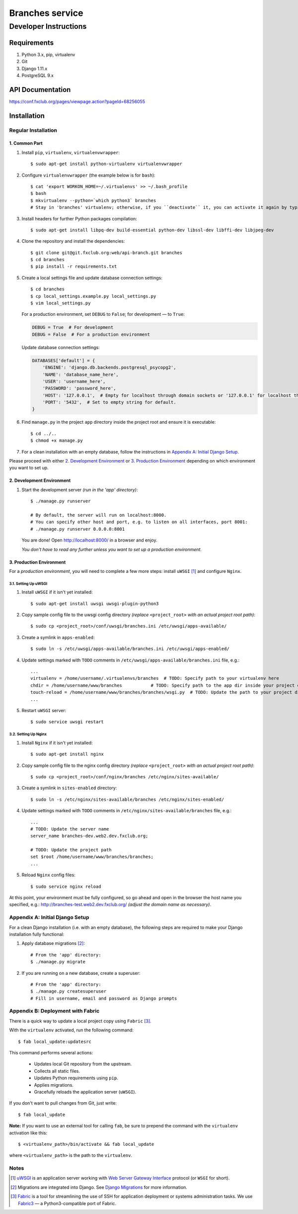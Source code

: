 ================
Branches service
================
----------------------
Developer Instructions
----------------------

Requirements
============

#. Python 3.x, pip, virtualenv
#. Git
#. Django 1.11.x
#. PostgreSQL 9.x

API Documentation
=================

https://conf.fxclub.org/pages/viewpage.action?pageId=68256055


Installation
============

Regular Installation
--------------------

1. Common Part
~~~~~~~~~~~~~~

#. Install ``pip``, ``virtualenv``, ``virtualenvwrapper``::

    $ sudo apt-get install python-virtualenv virtualenvwrapper

#. Configure ``virtualenvwrapper`` (the example below is for ``bash``)::

    $ cat 'export WORKON_HOME=~/.virtualenvs' >> ~/.bash_profile
    $ bash
    $ mkvirtualenv --python=`which python3` branches
    # Stay in 'branches' virtualenv; otherwise, if you ``deactivate`` it, you can activate it again by typing ``workon branches``.

#. Install headers for further Python packages compilation::

    $ sudo apt-get install libpq-dev build-essential python-dev libssl-dev libffi-dev libjpeg-dev

#. Clone the repository and install the dependencies::

    $ git clone git@git.fxclub.org:web/api-branch.git branches
    $ cd branches
    $ pip install -r requirements.txt

#. Create a local settings file and update database connection settings::

    $ cd branches
    $ cp local_settings.example.py local_settings.py
    $ vim local_settings.py

   For a production environment, set ``DEBUG`` to ``False``; for development — to ``True``:

   .. code-block:: python

    DEBUG = True  # For development
    DEBUG = False  # For a production environment

   Update database connection settings:

   .. code-block:: python

    DATABASES['default'] = {
        'ENGINE': 'django.db.backends.postgresql_psycopg2',
        'NAME': 'database_name_here',
        'USER': 'username_here',
        'PASSWORD': 'password_here',
        'HOST': '127.0.0.1',  # Empty for localhost through domain sockets or '127.0.0.1' for localhost through TCP.
        'PORT': '5432',  # Set to empty string for default.
    }

#. Find ``manage.py`` in the project ``app`` directory inside the project root and ensure it is executable::

    $ cd ../..
    $ chmod +x manage.py

#. For a clean installation with an empty database, follow the instructions in `Appendix A: Initial Django Setup`_.

Please proceed with either `2. Development Environment`_ or `3. Production Environment`_ depending on which environment you want to set up.

2. Development Environment
~~~~~~~~~~~~~~~~~~~~~~~~~~
#. Start the development server *(run in the 'app' directory)*::

    $ ./manage.py runserver

    # By default, the server will run on localhost:8000.
    # You can specify other host and port, e.g. to listen on all interfaces, port 8001:
    # ./manage.py runserver 0.0.0.0:8001

   You are done! Open http://localhost:8000/ in a browser and enjoy.

   *You don't have to read any further unless you want to set up a production environment.*

3. Production Environment
~~~~~~~~~~~~~~~~~~~~~~~~~
For a *production environment*, you will need to complete a few more steps: install ``uWSGI`` [1]_ and configure ``Nginx``.

3.1. Setting Up uWSGI
_____________________

#. Install ``uWSGI`` if it isn't yet installed::

    $ sudo apt-get install uwsgi uwsgi-plugin-python3

#. Copy sample config file to the uwsgi config directory *(replace* ``<project_root>`` *with an actual project root path)*::

    $ sudo cp <project_root>/conf/uwsgi/branches.ini /etc/uwsgi/apps-available/

#. Create a symlink in ``apps-enabled``::

    $ sudo ln -s /etc/uwsgi/apps-available/branches.ini /etc/uwsgi/apps-enabled/

#. Update settings marked with ``TODO`` comments in ``/etc/uwsgi/apps-available/branches.ini`` file, e.g.::

    ...
    virtualenv = /home/username/.virtualenvs/branches  # TODO: Specify path to your virtualenv here
    chdir = /home/username/www/branches           # TODO: Specify path to the app dir inside your project dir
    touch-reload = /home/username/www/branches/branches/wsgi.py  # TODO: Update the path to your project dir
    ...

#. Restart ``uWSGI`` server::

    $ sudo service uwsgi restart

3.2. Setting Up Nginx
_____________________

#. Install ``Nginx`` if it isn't yet installed::

    $ sudo apt-get install nginx

#. Copy sample config file to the nginx config directory *(replace* ``<project_root>`` *with an actual project root path)*::

    $ sudo cp <project_root>/conf/nginx/branches /etc/nginx/sites-available/

#. Create a symlink in ``sites-enabled`` directory::

    $ sudo ln -s /etc/nginx/sites-available/branches /etc/nginx/sites-enabled/

#. Update settings marked with ``TODO`` comments in ``/etc/nginx/sites-available/branches`` file, e.g.::

    ...
    # TODO: Update the server name
    server_name branches-dev.web2.dev.fxclub.org;

    # TODO: Update the project path
    set $root /home/username/www/branches/branches;
    ...

#. Reload ``Nginx`` config files::

    $ sudo service nginx reload


At this point, your environment must be fully configured, so go ahead and open in the browser the host name you specified, e.g.: http://branches-test.web2.dev.fxclub.org/ *(adjust the domain name as necessary)*.

Appendix A: Initial Django Setup
--------------------------------

For a clean Django installation (i.e. with an empty database), the following steps are required to make your Django installation fully functional:

#. Apply database migrations [2]_::

    # From the 'app' directory:
    $ ./manage.py migrate

#. If you are running on a new database, create a superuser::

    # From the 'app' directory:
    $ ./manage.py createsuperuser
    # Fill in username, email and password as Django prompts


Appendix B: Deployment with Fabric
----------------------------------

There is a quick way to update a local project copy using ``Fabric`` [3]_.

With the ``virtualenv`` activated, run the following command::

   $ fab local_update:updatesrc

This command performs several actions:

    - Updates local Git repository from the upstream.
    - Collects all static files.
    - Updates Python requirements using ``pip``.
    - Applies migrations.
    - Gracefully reloads the application server (``uWSGI``).

If you don't want to pull changes from Git, just write::

   $ fab local_update

**Note:** If you want to use an external tool for calling ``fab``, be sure to prepend the command with the ``virtualenv`` activation like this::

   $ <virtualenv_path>/bin/activate && fab local_update

where ``<virtualenv_path>`` is the path to the ``virtualenv``.

Notes
---------
.. [1] `uWSGI <https://uwsgi-docs.readthedocs.io/en/latest/>`_ is an application server working with `Web Server Gateway Interface <https://wsgi.readthedocs.io/en/latest/>`_ protocol (or ``WSGI`` for short).

.. [2] Migrations are integrated into Django. See `Django Migrations <https://docs.djangoproject.com/en/1.11/topics/migrations/>`_ for more information.

.. [3] `Fabric <http://www.fabfile.org/>`_ is a tool for streamlining the use of SSH for application deployment or systems administration tasks. We use `Fabric3 <https://pypi.python.org/pypi/Fabric3>`_ — a Python3-compatible port of Fabric.